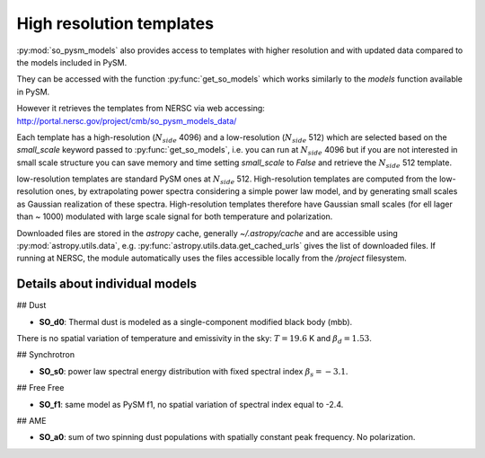 High resolution templates
*************************

:py:mod:`so_pysm_models` also provides access to templates with higher resolution and with updated
data compared to the models included in PySM.

They can be accessed with the function :py:func:`get_so_models` which works similarly to the `models`
function available in PySM.

However it retrieves the templates from NERSC via web accessing:
http://portal.nersc.gov/project/cmb/so_pysm_models_data/

Each template has a high-resolution (:math:`N_{side}` 4096) and a low-resolution (:math:`N_{side}` 512) which are selected based
on the `small_scale` keyword passed to :py:func:`get_so_models`, i.e. you can run at :math:`N_{side}` 4096 but if you
are not interested in small scale structure you can save memory and time setting `small_scale` to `False` and
retrieve the :math:`N_{side}` 512 template.

low-resolution templates are standard PySM ones at :math:`N_{side}` 512.
High-resolution templates are computed from the low-resolution ones, by extrapolating
power spectra considering a simple power law model, and by generating small scales as Gaussian realization of these spectra.
High-resolution templates therefore have Gaussian small scales (for ell lager than ~ 1000) modulated with large scale signal
for both temperature and polarization.

Downloaded files are stored in the `astropy` cache, generally `~/.astropy/cache` and are accessible using :py:mod:`astropy.utils.data`, e.g. :py:func:`astropy.utils.data.get_cached_urls` gives the list of downloaded files. If running at NERSC, the module automatically uses the files accessible locally from the `/project` filesystem.


Details about individual models
===============================

## Dust

* **SO_d0**: Thermal dust is modeled as a single-component modified black body (mbb).
There is no spatial variation of temperature and emissivity in the sky: :math:`T=19.6` K and
:math:`\beta_d=1.53`.

## Synchrotron

* **SO_s0**: power law spectral energy distribution with fixed spectral index :math:`\beta_s=-3.1`.

## Free Free

* **SO_f1**: same model as PySM f1, no spatial variation of spectral index equal to -2.4.

## AME

* **SO_a0**: sum of two spinning dust populations with spatially constant peak frequency. No polarization.
